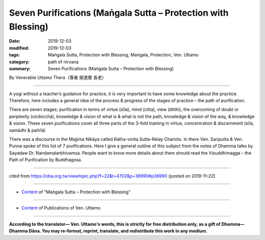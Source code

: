 ===============================================================================
Seven Purifications (Maṅgala Sutta – Protection with Blessing)
===============================================================================

:date: 2019-12-03
:modified: 2019-12-03
:tags: Maṅgala Sutta, Protection with Blessing, Maṅgala, Protection, Ven. Uttamo
:category: path of nirvana
:summary: Seven Purifications (Maṅgala Sutta – Protection with Blessing)

By Venerable Uttamo Thera（尊者 鄔達摩 長老）

------

A yogi without a teacher’s guidance for practice, it is very important to have some knowledge about the practice. Therefore, here includes a general idea of the process & progress of the stages of practice – the path of purification.

There are seven stages; purification in terms of virtue (sīla), mind (citta), view (ditthi), the overcoming of doubt or perplexity (vicikicchā), knowledge & vision of what is & what is not the path, knowledge & vision of the way, & knowledge & vision. These seven purifications cover all three parts of the 3-fold training in virtue, concentration & discernment (sīla, samādhi & paññā)

There was a discourse in the Majjima Nikāya called Ratha-vinita Sutta-Relay Chariots. In there Ven. Sariputta & Ven. Punna spoke of this list of 7 purifications. Here I give a general outline of this subject from the notes of Dhamma talks by Sayadaw Dr. Nandamalarbhivamsa. People want to know more details about them should read the Visuddhimagga – the Path of Purification by Buddhagosa.

------

cited from https://oba.org.tw/viewtopic.php?f=22&t=4702&p=36990#p36990 (posted on 2019-11-22)

------

- `Content <{filename}content-of-protection-with-blessings%zh.rst>`__ of "Maṅgala Sutta – Protection with Blessing"

------

- `Content <{filename}../publication-of-ven-uttamo%zh.rst>`__ of Publications of Ven. Uttamo

------

**According to the translator— Ven. Uttamo's words, this is strictly for free distribution only, as a gift of Dhamma—Dhamma Dāna. You may re-format, reprint, translate, and redistribute this work in any medium.**

..
  2019-12-03  create rst